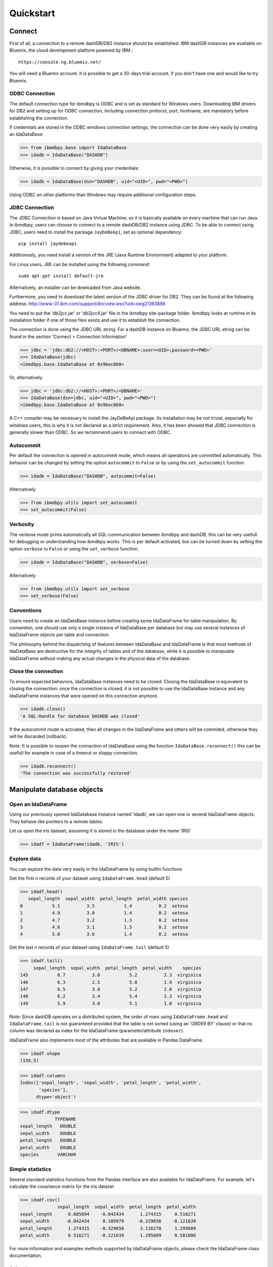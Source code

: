 .. highlight:: python

Quickstart
**********

Connect
=======

First of all, a connection to a remote dashDB/DB2 instance should be established.
IBM dashDB instances are available on Bluemix, the cloud development platform powered by IBM.::

	https://console.ng.bluemix.net/

You will need a Bluemix account. It is possible to get a 30-days trial account, if you don't have one and would like to try Bluemix. 

ODBC Connection
---------------

The default connection type for ibmdbpy is ODBC and is set as standard for Windows users. Downloading IBM drivers for DB2 and setting up for ODBC connection, including connection protocol, port, hostname, are mandatory before establishing the connection.

If credentials are stored in the ODBC windows connection settings, the connection can be done very easily by creating an IdaDataBase:

>>> from ibmdbpy.base import IdaDataBase
>>> idadb = IdaDataBase("DASHDB")

Otherwise, it is possible to connect by giving your credentials:

>>> idadb = IdaDataBase(dsn="DASHDB", uid="<UID>", pwd="<PWD>")

Using ODBC on other platforms than Windows may require additional configuration steps. 

JDBC Connection
---------------

The JDBC Connection is based on Java Virtual Machine, so it is basically available on every machine that can run Java. In ibmdbpy, users can choose to connect to a remote dashDB/DB2 instance using JDBC. To be able to connect using JDBC, users need to install the package ``JayDeBeApi``, set as optional dependency::

	pip install jaydebeapi

Additionnaly, you need install a version of the JRE (Java Runtime Environment) adapted to your platform.

For Linux users, JRE can be installed using the following command::

  sudo apt-get install default-jre

Alternatively, an installer can be dowloaded from Java website. 

Furthermore, you need to download the latest version of the JDBC driver for DB2. They can be found at the following address: http://www-01.ibm.com/support/docview.wss?uid=swg21363866 

You need to put the 'db2jcc.jar' or 'db2jcc4.jar' file in the ibmdbpy site-package folder. Ibmdbpy looks at runtime in its installation folder if one of those files exists and use it to establish the connection.   

The connection is done using the JDBC URL string. For a dashDB instance on Bluemix, the JDBC URL string can be found in the section 'Connect > Connection Information'

>>> jdbc = 'jdbc:db2://<HOST>:<PORT>/<DBNAME>:user=<UID>;password=<PWD>'
>>> IdaDataBase(jdbc)
<ibmdbpy.base.IdaDataBase at 0x9bec860>

Or, alternatively

>>> jdbc = 'jdbc:db2://<HOST>:<PORT>/<DBNAME>'
>>> IdaDataBase(dsn=jdbc, uid="<UID>", pwd="<PWD>")
<ibmdbpy.base.IdaDataBase at 0x9bec860>

A C++ compiler may be necessary to install the JayDeBeApi package. Its installation may be not trivial, especially for windows users, this is why it is not declared as a strict requirement. Also, it has been showed that JDBC connection is generally slower than ODBC. So we recommend users to connect with ODBC. 

Autocommit
----------
Per default the connection is opened in autocommit mode, which means all operations are committed automatically.
This behavior can be changed by setting the option ``autocommit`` to ``False`` or by using the ``set_autocommit`` function.

>>> idadb = IdaDataBase("DASHDB", autocommit=False)

Alternatively

>>> from ibmdbpy.utils import set_autocommit
>>> set_autocommit(False)

Verbosity
---------
The verbose mode prints automatically all SQL-communication between ibmdbpy and dashDB, this can be very usefull for debugging or understanding how ibmdbpy works. This is per default activated, but can be turned down by setting the option ``verbose`` to ``False`` or using the ``set_verbose`` function.

>>> idadb = IdaDataBase("DASHDB", verbose=False)

Alternatively 

>>> from ibmdbpy.utils import set_verbose
>>> set_verbose(False)

Conventions
-----------

Users need to create an IdaDataBase instance before creating some IdaDataFrame for table manipulation. By convention, one should use only a single instance of IdaDataBase per database but may use several instances of IdaDataFrame objects per table and connection.

The philosophy behind the dispatching of features between IdaDataBase and IdaDataFrame is that most methods of IdaDataBase are destructive for the integrity of tables and of the database, while it is possible to manipulate IdaDataFrame without making any actual changes in the physical data of the database. 

Close the connection
--------------------

To ensure expected behaviors, IdaDataBase instances need to be closed. Closing the IdaDataBase is equivalent to closing the connection: once the connection is closed, it is not possible to use the IdaDataBase instance and any IdaDataFrame instances that were opened on this connection anymore.

>>> idadb.close()
'A SQL-Handle for database DASHDB was closed'

If the autocommit mode is activated, then all changes in the IdaDataFrame and others will be commited, otherwise they will be discarded (rollback).

Note: It is possible to reopen the connection of IdaDataBase using the function ``IdaDataBase.reconnect()`` this can be usefull for example in case of a timeout or sloppy connection.

>>> idadb.reconnect()
'The connection was successfully restored'

Manipulate database objects
===========================

Open an IdaDataFrame
--------------------

Using our previously opened IdaDatabase instance named 'idadb', we can open one or several IdaDataFrame objects. They behave like pointers to a remote tables.

Let us open the iris dataset, assuming it is stored in the database under the name 'IRIS'

>>> idadf = IdaDataFrame(idadb, 'IRIS')

Explore data
------------

You can explore the data very easily in the IdaDataFrame by using builtin functions

Get the first n records of your dataset using ``IdaDataFrame.head`` (default 5)

>>> idadf.head()
   sepal_length  sepal_width  petal_length  petal_width species
0           5.1          3.5           1.4          0.2  setosa
1           4.9          3.0           1.4          0.2  setosa
2           4.7          3.2           1.3          0.2  setosa
3           4.6          3.1           1.5          0.2  setosa
4           5.0          3.6           1.4          0.2  setosa

Get the last n records of your dataset using ``IdaDataFrame.tail`` (default 5)

>>> idadf.tail()
     sepal_length  sepal_width  petal_length  petal_width    species
145           6.7          3.0           5.2          2.3  virginica
146           6.3          2.5           5.0          1.9  virginica
147           6.5          3.0           5.2          2.0  virginica
148           6.2          3.4           5.4          2.3  virginica
149           5.9          3.0           5.1          1.8  virginica

Note: Since dashDB operates on a distributed system, the order of rows using ``IdaDataFrame.head`` and ``IdaDataFrame.tail`` is not guaranteed provided that the table is not sorted (using an 'ORDER BY' clause) or that no column was declared as index for the IdaDataFrame (parameter/attribute ``indexer``).

IdaDataFrame also implements most of the attributes that are available in Pandas DataFrame.

>>> idadf.shape
(150,5)

>>> idadf.columns
Index(['sepal_length', 'sepal_width', 'petal_length', 'petal_width',
       'species'],
      dtype='object')

>>> idadf.dtype
             TYPENAME
sepal_length   DOUBLE
sepal_width    DOUBLE
petal_length   DOUBLE
petal_width    DOUBLE
species       VARCHAR


Simple statistics
-----------------

Several standard statistics functions from the Pandas interface are also available for IdaDataFrame. For example, let's calculate the covariance matrix for the iris dataset

>>> idadf.cov()
              sepal_length  sepal_width  petal_length  petal_width
sepal_length      0.685694    -0.042434      1.274315     0.516271
sepal_width      -0.042434     0.189979     -0.329656    -0.121639
petal_length      1.274315    -0.329656      3.116278     1.295609
petal_width       0.516271    -0.121639      1.295609     0.581006

For more information and examples methods supported by IdaDataFrame objects, please check the IdaDataFrame class documentation. 

Selection
---------

It is possible to subset the rows of an IdaDataFrame by accessing the IdaDataFrame with a slice object or by using the ``IdaDataFrame.loc`` attribute, which contains an ``ibmdbpy.Loc`` object. However, the accuracy of a row selection is not guaranteed if the current IdaDataFrame is not sorted or does not contains an indexer. This is due to the fact that dashDB stores the data across several nodes if available. Moreover, since dashDB is a column oriented database, row numbers are undefined. 

>>> idadf_new = idadf[0:9] # Select the first 10 rows

Alternatively,

>>> idadf_new = idadf.loc[0:9]

Which is equivalent to selecting the 10 first IDs in a list: 

>>> idadf_new = idadf.loc[[0,1,2,3,4,5,6,7,8,9]]

This makes of course only sense if an ID column is provided, otherwise the selection is non deterministic. A warning is showed to users in that case. 

Projection
----------

* It is possible to select a subset of columns in an IdaDataFrame. 

>>> idadf_new = idadf[['sepal_length', 'sepal_width']]

As in Pandas interface, this operation creates a new IdaDataFrame instance, similar to the current one, which contains only the selected column(s). This is done so to allow users to further manipulate the original IdaDataFrame and the new one independently.

>>> idadf_new.head()
   sepal_length  sepal_width 
0           5.1          3.5 
1           4.9          3.0 
2           4.7          3.2 
3           4.6          3.1 
4           5.0          3.6 

Note that ``idadf['sepal_length']`` is not equivalent to ``idadf[['sepa_length']]``. The first one returns an IdaSeries object that behaves like a Pandas.Series object, the second an IdaDataFrame which contains only one column. For example :

>>> idadf_new = idadf[['sepal_length']]
>>> idadf_new.head()
   sepal_length 
0           5.1  
1           4.9  
2           4.7  
3           4.6 
4           5.0  

>>> idaseries = idadf['sepal_length']
>>> idaseries.head()
0    5.1
1    4.9
2    4.7
3    4.6
4    5.0
Name: sepal_length, dtype: float64

* Selection and projection can be done simultaneously by using the ``IdaDataFrame.loc`` attribute.

This selects all even rows in the column ``sepal_length``:

>>> idadf_new = idadf.loc[::2,'sepal_length']

Given that an ID column is provided to the dataset and declared as indexer, the selection operates on its ID column. In that case, a column "ID" has been previously added to the dataset, which provides a unique integer to identify for the rows.

>>> idadf = IdaDataFrame(idadb, "IRIS", indexer = "ID")
>>> idadf_new = idadf.loc[::2,['ID', 'sepal_length']]
>>> idadf_new.head(10)
   ID  sepal_length
0   0           5.1
1   2           5.1
2   4           4.6
3   6           5.2
4   8           5.2
5  10           5.5
6  12           5.0
7  14           5.0
8  16           6.5
9  18           6.0

Sorting
-------

Sorting is also possible using the function ``IdaDataFrame.sort``, which implements similar arguments as ``Pandas.DataFrame.sort``. It is possible to sort by ascending or descending order, along both axis.

* Sort by rows over one column

>>> idadf_new = idadf.sort("sepal_length")
>>> idadf_new.head()
    ID  sepal_length  sepal_width  petal_length  petal_width species
0  120           4.3          3.0           1.1          0.1  setosa
1  124           4.4          3.0           1.3          0.2  setosa
2   44           4.4          2.9           1.4          0.2  setosa
3   52           4.4          3.2           1.3          0.2  setosa
4   78           4.5          2.3           1.3          0.3  setosa

* Sort by rows over several columns 

>>> idadf_new = idadf.sort(["sepal_length","sepal_width"])
>>> idadf_new.head()
    ID  sepal_length  sepal_width  petal_length  petal_width species
0  120           4.3          3.0           1.1          0.1  setosa
1   44           4.4          2.9           1.4          0.2  setosa
2  124           4.4          3.0           1.3          0.2  setosa
3   52           4.4          3.2           1.3          0.2  setosa
4   78           4.5          2.3           1.3          0.3  setosa

* Sort by rows over several columns in descending order

>>> idadf_new = idadf.sort("sepal_length", ascending=False)
>>> idadf_new.head()
    ID  sepal_length  sepal_width  petal_length  petal_width    species
0  144           7.9          3.8           6.4          2.0  virginica
1  105           7.7          3.8           6.7          2.2  virginica
2  106           7.7          2.6           6.9          2.3  virginica
3   37           7.7          2.8           6.7          2.0  virginica
4  111           7.7          3.0           6.1          2.3  virginica

* Sort by rows over several columns in descending order, inplace

>>> idadf.sort("sepal_length", ascending=False, inplace=True)
>>> idadf.head()
    ID  sepal_length  sepal_width  petal_length  petal_width    species
0  144           7.9          3.8           6.4          2.0  virginica
1  105           7.7          3.8           6.7          2.2  virginica
2  106           7.7          2.6           6.9          2.3  virginica
3   37           7.7          2.8           6.7          2.0  virginica
4  111           7.7          3.0           6.1          2.3  virginica

* Sort by columns

>>> idadf = IdaDataFrame(idadb, "IRIS", indexer="ID")
>>> idadf.sort(axis = 1, inplace=True)
>>> idadf.head()
   ID  petal_length  petal_width  sepal_length  sepal_width species
0   0           1.4          0.2           5.1          3.5  setosa
1   1           1.5          0.2           5.0          3.4  setosa
2   2           1.4          0.3           5.1          3.5  setosa
3   3           1.5          0.4           5.1          3.7  setosa
4   4           1.0          0.2           4.6          3.6  setosa

Filtering
---------

It is possible to subset the dataset depending on one or several criterions, which can be combined.
Filters are based on string or integer values in columns. 

All supported comparison operators are <, <=, ==, !=, >=, >

* Select all rows for which 'sepal_length' value is smaller than 5 

>>> idadf.shape
(150,5)

>>> idadf_new = idadf[idadf['sepal_length'] < 5]
>>> idadf_new.head()
    ID  sepal_length  sepal_width  petal_length  petal_width species
0   46           4.8          3.4           1.6          0.2  setosa
1  119           4.8          3.0           1.4          0.1  setosa
2  118           4.9          3.1           1.5          0.1  setosa
3   66           4.7          3.2           1.3          0.2  setosa
4   49           4.8          3.4           1.9          0.2  setosa

>>> idadf_new.shape 
(22, 5) # Here we can see that only 22 records meet the criterion

* Select all samples belonging to the 'versicolor' species

>>> idadf_new = idadf[idadf['species'] == 'versicolor']
   ID  sepal_length  sepal_width  petal_length  petal_width     species
0  89           6.7          3.0           5.0          1.7  versicolor
1  56           5.8          2.7           4.1          1.0  versicolor
2  32           5.7          2.8           4.1          1.3  versicolor
3  92           6.0          3.4           4.5          1.6  versicolor
4  99           5.1          2.5           3.0          1.1  versicolor

Filtering criterions can also be combined. All supported boolean symbols are &, \|, ^

* Select all samples belonging to the 'versicolor' species with 'sepal_length' smaller than 5

>>> criterion = (idadf['species'] == 'versicolor')&(idadf['sepal_length'] < 5)
>>> idadf_new = idadf[criterion ]
>>> idadf_new.head()
    ID  sepal_length  sepal_width  petal_length  petal_width     species
0  128           4.9          2.4           3.3            1  versicolor

Conclusion: there is only one sample for which both conditions are true 

Feature Engineering
-------------------

New columns in an IdaDataFrame can be defined based on the aggregation of existing columns and numbers. The following operations are defined : +, -, \*, /, //, %, \*\*. This happens in a non-destructive way, i.e. the original data in the database remains unchanged. A view on the top of the table is created in which user aggregations are defined. For examples:

* Add a new columns based on aggregation of existing columns. 

>>> idadf['new'] = idadf['sepal_length'] * idadf['sepal_width']
>>> idadf.head()
   ID  sepal_length  sepal_width  petal_length  petal_width species    new
0   0           5.1          3.5           1.4          0.2  setosa  17.85
1   1           5.0          3.4           1.5          0.2  setosa  17.00
2   2           5.1          3.5           1.4          0.3  setosa  17.85
3   3           5.1          3.7           1.5          0.4  setosa  18.87
4   4           4.6          3.6           1.0          0.2  setosa  16.56

* Here a few more examples

>>> idadf['new'] = 2 ** idadf['petal_length']
>>> idadf.head()
   ID  sepal_length  sepal_width  petal_length  petal_width species       new
0   0           5.1          3.5           1.4          0.2  setosa  2.639016
1   1           5.0          3.4           1.5          0.2  setosa  2.828427
2   2           5.1          3.5           1.4          0.3  setosa  2.639016
3   3           5.1          3.7           1.5          0.4  setosa  2.828427
4   4           4.6          3.6           1.0          0.2  setosa  2.000000 

>>> idadf['new'] = idadf['new'] - idadf['new'].mean()
>>> idadf.head()
   sepal_length  sepal_width  petal_length  petal_width     species        new
0           4.4          2.9           1.4          0.2      setosa -21.867544
1           5.6          2.9           3.6          1.3  versicolor -12.380828
2           5.4          3.9           1.3          0.4      setosa -22.044271
3           5.0          3.4           1.5          0.2      setosa -21.678133
4           5.8          2.6           4.0          1.2  versicolor  -8.506560  

* It is possible to delete columns

>>> del idadf['new']
>>> del idadf['species']

* It is also possible to modify existing columns.

>>> idadf['sepal_length'] = idadf['sepal_length'] / 2 
   ID  sepal_length  sepal_width  petal_length  petal_width
0   0          2.55          3.5           1.4          0.2
1   1          2.50          3.4           1.5          0.2
2   2          2.55          3.5           1.4          0.3
3   3          2.55          3.7           1.5          0.4
4   4          2.30          3.6           1.0          0.2

* Or to modify several or all columns at the same time.

>>> newidaf = idadf[['sepal_length', 'sepal_width']] + 2
>>> idadf[['sepal_length', 'sepal_width']] = newidadf
>>> idadf.head()
   ID  sepal_length  sepal_width  petal_length  petal_width
0   0          4.55          5.5           1.4          0.2
1   1          4.50          5.4           1.5          0.2
2   2          4.55          5.5           1.4          0.3
3   3          4.55          5.7           1.5          0.4
4   4          4.30          5.6           1.0          0.2

>>> idadf = idadf + idadf['sepal_length'].var() 
>>> idadf.head() # Possible because all columns are numeric
         ID  sepal_length  sepal_width  petal_length  petal_width
0  0.171423      4.721423     5.671423      1.571423     0.371423
1  1.171423      4.671423     5.571423      1.671423     0.371423
2  2.171423      4.721423     5.671423      1.571423     0.471423
3  3.171423      4.721423     5.871423      1.671423     0.571423
4  4.171423      4.471423     5.771423      1.171423     0.371423

Those examples show what it is possible to do with IdaDataFrame/IdaSeries instances. However, chaining operations like this may slow down generally the processing of the IdaDataFrame, because the values of the new columns are calculated “on the fly” and are not physically available in the database.

It is advised to use the function ``IdaDataFrame.save_as``, after aggregating several times columns of the IdaDataFrame so to rely on physical data instead of virtual. Plus, by using the ``IdaDataFrame.save_as`` function, all modifications will be permanently backed up in the database. Otherwise, all changes are lost when the connection terminates.

One limit to feature engineering in ibmdbpy is that it is not possible to directly use columns from other tables to perform aggregation. This would require to perform a join operation. Some work has to be done in this direction later.

Machine Learning
----------------

Ibmdbpy provides a wrapper for several machine learning algorithms that are developed for in-database use. Those algorithms are implemented in PL/SQL and C++. Currently, the wrappers for the following algorithms were developed: Kmeans, Association Rules, Naive Bayes. Their interface is copied from Scikit-learn.

Here is a example with Kmeans:

>>> idadf = IdaDataBase(idadb, 'IRIS', indexer="ID")
# In-DataBase Kmeans needs an indexer to identify each row 

>>> from ibmdbpy.learn import KMeans
>>> kmeans = KMeans(3) # configure clustering with 3 cluters

>>> kmeans.fit(idadf)
>>> kmeans.predict(idadf)

>>> kmeans.describe()
KMeans clustering with 3 clusters of sizes 49, 50, 51
Cluster means: 
   CLUSTERID  sepal_length  sepal_width  petal_length  petal_width     species
0          1      5.879592     2.753061      4.236735     1.322449  versicolor
1          2      6.629412     2.986275      5.549020     2.015686   virginica
2          3      5.006000     3.428000      1.462000     0.246000      setosa
Within cluster sum of squares by cluster:
[ 30.22072306  15.151       42.54618313]

>>> kmeans.inertia_
87.917906189953897

>>> kmeans.labels_.sort("ID").head()
   ID  CLUSTER_ID  DISTANCE
0   0           3  0.141351
1   1           3  0.066182
2   2           3  0.144153
3   3           3  0.328603
4   4           3  0.640297

To know how to use other machine learning algorithms, please refer to the detailled documentation. 

Benchmarking
------------

A performance testing framework is available for ibmdbpy, which tests the execution time of the same line of code simultaneously for the in-database and in-memory version on a same growing dataset. This framework is usefull especially for profiling purpose and showing the advange of ibmdbpy over traditional in-memory implementation. 

Here is how to use it and an example of result it can produce:

>>> from ibmdbpy.benchmark import Benchmark
>>> benchmark = Benchmark(idadf, "Covariance matrix", "cov()")

>>> benchmark.run()
*** Initializing benchmark to 1K, with command cov() ***
Uploading 1000 rows (maxnrow was set to 1333)
*** Benchmarking with 1000 rows ***
Length of DataFrame : 1000              Length of IdaDataFrame : 1000
Runtime in-Memory : 0.0012              Runtime in-Database : 0.165
*** Incrementing for next round ***
Uploading 1000 rows (maxnrow was set to 1333)
*** Benchmarking with 2000 rows ***
Length of DataFrame : 2000              Length of IdaDataFrame : 2000
Runtime in-Memory : 0.001               Runtime in-Database : 0.1287
*** Incrementing for next round ***
DataFrame will be splitted into 2 chunks. (1333 rows per chunk)
Uploaded: 2/2... [DONE]
*** Benchmarking with 4000 rows ***
Length of DataFrame : 4000              Length of IdaDataFrame : 4000
Runtime in-Memory : 0.0012              Runtime in-Database : 0.1252
*** Incrementing for next round ***
DataFrame will be splitted into 4 chunks. (1333 rows per chunk)
Uploaded: 4/4... [DONE]
*** Benchmarking with 8000 rows ***
Length of DataFrame : 8000              Length of IdaDataFrame : 8000
Runtime in-Memory : 0.0012              Runtime in-Database : 0.1574
*** Incrementing for next round ***
DataFrame will be splitted into 7 chunks. (1333 rows per chunk)
Uploaded: 7/7... [DONE]
...

If the benchmark get interrupted for some reason (connection lost, out of memory), it is possible to resume it anytime by using the ``Benchmark.resume()`` method. In the case where the connection was lost, reconnecting the IdaDataBase before may also be needed (``IdaDataBase.reconnect()``). 

>>> benchmark.resume()
...

When the benchmark terminates, or run long enough and stop (Either because of some error or a use KeyBoard Interrupt), it is possible to plot the result using the ``Benchmark.visualize()`` method. Bokeh interactive plot are stored in the project repository. 

>>> benchmark.visualize()
...

Note that the result of benchmarks depends highly on how many core and RAM are available in the dashDB/DB2 instance. 

Database administration
=======================

Upload a DataFrame
------------------

It is possible to upload a local Pandas DataFrame to a dashDB instance. A few dataset are also included in ibmdbpy. For example, to upload the dataset iris, do

>>> from ibmdbpy.sampledata.iris import iris
>>> idadb = IdaDataBase('DASHDB')
>>> idadb.as_idadataframe(iris, 'IRIS')
<ibmdbpy.frame.IdaDataFrame at 0x9ee2d30>

The column datatypes of the Pandas DataFrame are detected and then mapped to database types such as ``DOUBLE`` and ``VARCHAR``. The mapping is for now quite basic, but handle most use cases. More work has to be done to improve storage space and include special datatypes such as datetimes and timestamp. Currently supported are all string and numeric types as well as boolean. 

If a table or a view 'IRIS' already exists, it will throw an error. By using the option ``clear_existing`` the table will be dropped before uploading if it already exists.

>>> idadb.as_idadataframe(iris, 'IRIS', clear_existing=True)
<ibmdbpy.frame.IdaDataFrame at 0x9ee2d30>

Note that the function returns an IdaDataFrame object pointing to the newly uploaded dataset, so that we can directly start playing with it.

Ibmdbpy uses a sophisticated chunking mechanism to improve the performance of this operation. The speed however may depend on the network connection. It is possible to upload several million rows DataFrames in a reasonnable time using this function. 

Download a Dataset
------------------

It is also possible to download a dataset from a dashDB instance. 

>>> idadf = IdaDataFrame(idadb, 'IRIS')
>>> iris = idadf.as_dataframe()


Database types are mapped to Pandas datatypes such as object for strings and float for numeric values. However, if the dataset is too big, this may take a long time. If the connection is lost, it fails and throw an error. 

Explore the Database
--------------------

To get an list of existing tables in the database, use the ``IdaDataBase.show_tables()`` function

>>> idadb = IdaDataBase('DASHDB')
>>> idadb.show_tables()
     TABSCHEMA           TABNAME       OWNER TYPE
0    DASHXXXXXX            SWISS  DASHXXXXXX    T
1    DASHXXXXXX             IRIS  DASHXXXXXX    T
2    DASHXXXXXX     VIEW_TITANIC  DASHXXXXXX    V

Several other Database administration features are available, for more information check the IdaDataBase object documentation. 